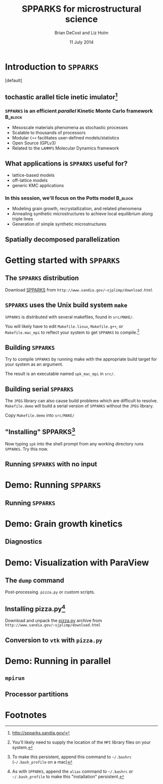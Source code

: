 #+TITLE: SPPARKS for microstructural science
#+AUTHOR: Brian DeCost and Liz Holm
#+EMAIL: bdecost@andrew.cmu.edu
#+DATE: 11 July 2014
#+OPTIONS: H:3 num:t toc:nil \n:nil @:t ::t |:t ^:t -:t f:t *:t <:t
#+OPTIONS: TeX:t LaTeX:t skip:nil d:nil todo:t pri:nil tags:not-in-toc
#+startup: beamer
#+LaTeX_CLASS: beamer
#+LaTeX_CLASS_OPTIONS: [mathserif,xcolor=dvipsnames]
#+BEAMER_FRAME_LEVEL: 2
#+latex_header: \mode<beamer>{\usetheme{Berkeley}}
#+latex_header: \mode<beamer>{\usecolortheme{seahorse}}
#+latex_header: \setbeamertemplate{navigation symbols}{}
#+latex_header: \setbeamertemplate{footline}[frame number]
#+latex_header: \setbeamertemplate{blocks}[rounded] 
#+latex_header: \usepackage{enumitem}
#+latex_header: \setitemize{itemsep=1ex,leftmargin=1cm,labelindent=\parindent,label=$\triangleright$}
#+latex_header: \graphicspath{{images/}}
#+latex_header: \setbeamerfont{title}{family=\rm}
#+latex_header: \setbeamerfont{author}{family=\rm}
#+latex_header: \setbeamerfont{date}{family=\rm}
#+latex_header: \setbeamerfont{frametitle}{family=\rm}
# #+latex_header: \usebackgroundtemplate{\includegraphics[width=\paperwidth]{spkcode-1}}
#+latex_header: \setbeamertemplate{background canvas}{ \begin{picture}(0,0) \put(45,-301){\includegraphics[width=\paperwidth]{spkcode-1}} \end{picture}}
#+BEAMER_HEADER_EXTRA: \title[SPPARKS]{SPPARKS for microstructural science}
#+BEAMER_HEADER_EXTRA: \author[]{Brian DeCost}
#+latex_header: \newcommand{\e}[1]{\textcolor{Periwinkle}{#1}}


* Introduction to =SPPARKS=
\setbeamertemplate{background canvas}[default] 
** \e{S}tochastic \e{P}arallel \e{PAR}ticle \e{K}inetic \e{S}imulator[fn:1]
*** ~SPPARKS~ is an efficient \emph{parallel} Kinetic Monte Carlo framework :B_block:
    :PROPERTIES:
    :BEAMER_env: block
    :END:
    - Mesoscale materials phenomena as stochastic processes
    - Scalable to thousands of processors
    - Modular ~C++~ facilitates user-defined models/statistics
    - Open Source (GPLv3)
    - Related to the ~LAMMPS~ Molecular Dynamics framework

** What applications is ~SPPARKS~ useful for?
   - lattice-based models
   - off-lattice models
   - generic KMC applications
*** In this session, we'll focus on the Potts model		    :B_block:
    :PROPERTIES:
    :BEAMER_env: block
    :END:
- Modeling grain growth, recrystallization, and related phenomena
- Annealing synthetic microstructures to achieve local equilibrium along triple lines
- Generation of simple synthetic microstructures

** Spatially decomposed parallelization

* Getting started with =SPPARKS=
** The =SPPARKS= distribution
Download [[http://www.sandia.gov/~sjplimp/download.html][SPPARKS]] from =http://www.sandia.gov/~sjplimp/download.html=
\bigskip
\begin{block}{Unpack the ~SPPARKS~ source archive}
#+BEGIN_SRC shell
mkdir -p ~/Software && cd ~/Software
tar xvzf ~/Downloads/spparks.tar.gz
cd spparks*/src
ls ~/Software/spparks*/
#+END_SRC
\end{block}
\bigskip

\includegraphics[width=\textwidth]{ls-1}

** =SPPARKS= uses the Unix build system =make=
~SPPARKS~ is distributed with several makefiles, found in ~src/MAKE/~. 

\bigskip
\includegraphics[width=\textwidth]{make-dir-1}
\bigskip

You will likely have to edit ~Makefile.linux~, ~Makefile.g++~, or ~Makefile.mac_mpi~ to reflect your system to get ~SPPARKS~ to compile.[fn:3]

** Building =SPPARKS=

Try to compile =SPPARKS= by running make with the appropriate build target for your system as an argument.

\bigskip
\begin{block}{Building SPPARKS using ~Makefile.mac\_mpi~}
#+BEGIN_SRC shell
make -j4 mac_mpi
#+END_SRC
\end{block}
\bigskip

The result is an executable named ~spk_mac_mpi~ in ~src/~.

** Building serial ~SPPARKS~
The ~JPEG~ library can also cause build problems which are difficult to resolve.
~Makefile.demo~ will build a serial version of ~SPPARKS~ without the ~JPEG~ library.
\begin{block}{First build the ~MPI~ stubs:}
#+BEGIN_SRC shell
cd STUBS
make
cd ..
#+END_SRC
\end{block}

Copy ~Makefile.demo~ into ~src/MAKE/~

\begin{block}{Build the demo version of =SPPARKS=}
#+BEGIN_SRC shell
make demo
#+END_SRC
\end{block}

** "Installing" SPPARKS[fn:2]
\begin{block}
{To avoid copying the ~SPPARKS~ executable or typing the full path to it repeatedly, define a \emph{shell alias}:}
#+BEGIN_SRC shell
alias spk='~/Software/spparks*/src/spk_demo'
#+END_SRC
\end{block}

\bigskip

Now typing ~spk~ into the shell prompt from any working directory runs ~SPPARKS~. Try this now.

** Running ~SPPARKS~ with no input
\begin{block}{~SPPARKS~ reads commands from ~stdin~}
\includegraphics[width=\textwidth]{spk} \\
Press ~Ctrl-C~ to exit.
\end{block}


* Demo: Running =SPPARKS=
** Running ~SPPARKS~

* Demo: Grain growth kinetics
** Diagnostics

* Demo: Visualization with ParaView
** The =dump= command
Post-processing. =pizza.py= or custom scripts.
** Installing pizza.py[fn:4]
Download and unpack the [[http://www.sandia.gov/~sjplimp/download.html][pizza.py]] archive from =http://www.sandia.gov/~sjplimp/download.html=
\bigskip
\begin{block}{Unpack the ~SPPARKS~ source archive}
#+BEGIN_SRC shell
mkdir -p ~/Software && cd ~/Software
tar xvzf ~/Downloads/pizza.tar.gz
cd -
alias pizza='python -i ~/Software/pizza*/src/pizza.py'
#+END_SRC
\end{block}
\bigskip

** Conversion to =vtk= with =pizza.py=

* Demo: Running in parallel
** =mpirun=
** Processor partitions

* Footnotes

[fn:1] [[http://spparks.sandia.gov/]]

[fn:2] To make this persistent, append this command to =~/.bashrc= (=~/.bash_profile= on a mac)

[fn:3] You'll likely need to supply the location of the =MPI= library files on your system.

[fn:4] As with =SPPARKS=, append the =alias= command to =~/.bashrc= or =~/.bash_profile= to make this "installation" persistent.

